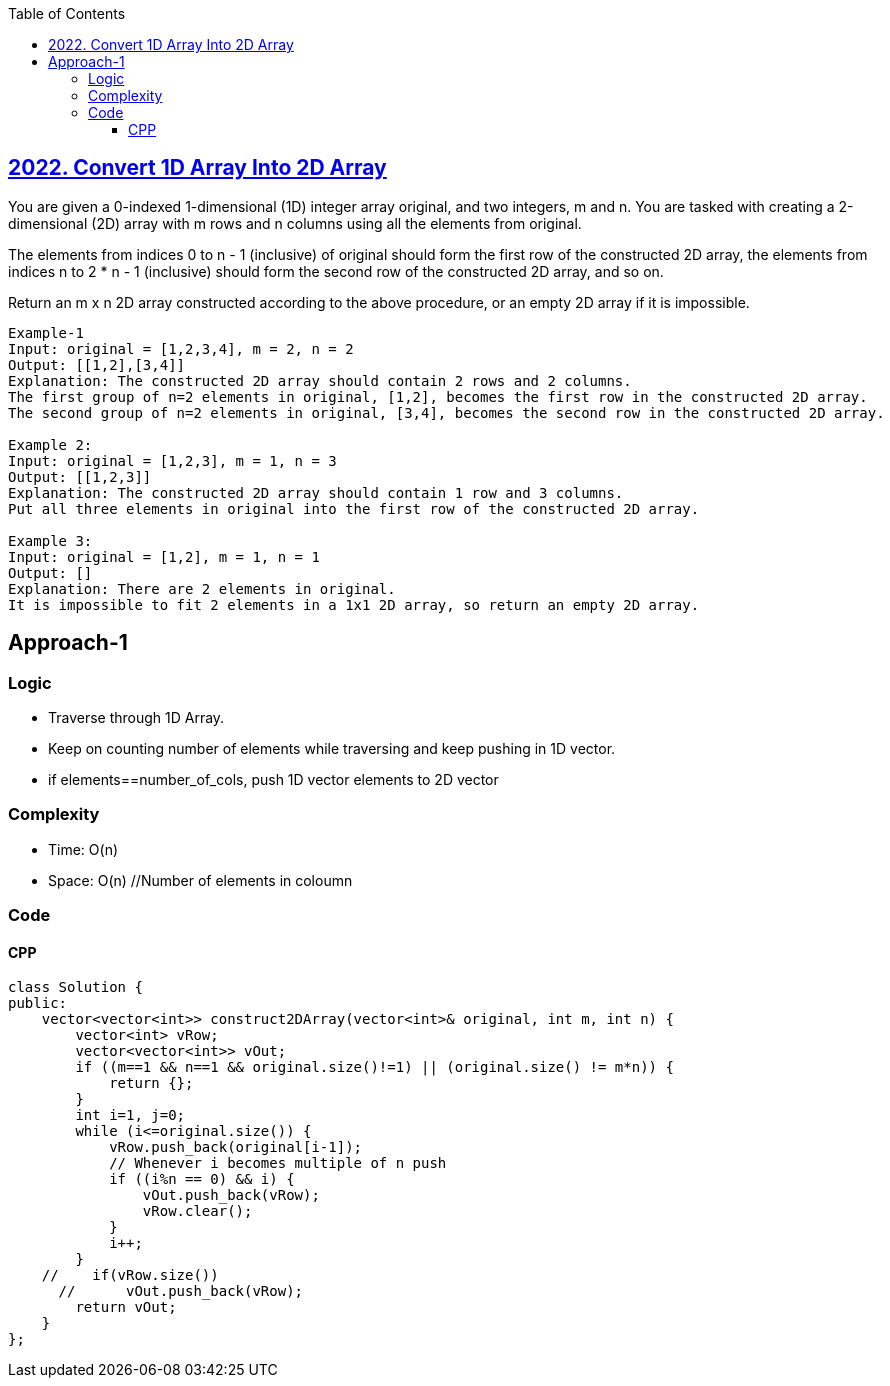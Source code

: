 :toc:
:toclevels: 5

== link:https://leetcode.com/problems/convert-1d-array-into-2d-array/[2022. Convert 1D Array Into 2D Array]
You are given a 0-indexed 1-dimensional (1D) integer array original, and two integers, m and n. You are tasked with creating a 2-dimensional (2D) array with  m rows and n columns using all the elements from original.

The elements from indices 0 to n - 1 (inclusive) of original should form the first row of the constructed 2D array, the elements from indices n to 2 * n - 1 (inclusive) should form the second row of the constructed 2D array, and so on.

Return an m x n 2D array constructed according to the above procedure, or an empty 2D array if it is impossible.

```c
Example-1
Input: original = [1,2,3,4], m = 2, n = 2
Output: [[1,2],[3,4]]
Explanation: The constructed 2D array should contain 2 rows and 2 columns.
The first group of n=2 elements in original, [1,2], becomes the first row in the constructed 2D array.
The second group of n=2 elements in original, [3,4], becomes the second row in the constructed 2D array.

Example 2:
Input: original = [1,2,3], m = 1, n = 3
Output: [[1,2,3]]
Explanation: The constructed 2D array should contain 1 row and 3 columns.
Put all three elements in original into the first row of the constructed 2D array.

Example 3:
Input: original = [1,2], m = 1, n = 1
Output: []
Explanation: There are 2 elements in original.
It is impossible to fit 2 elements in a 1x1 2D array, so return an empty 2D array.
```

== Approach-1
=== Logic
* Traverse through 1D Array.
* Keep on counting number of elements while traversing and keep pushing in 1D vector.
* if elements==number_of_cols, push 1D vector elements to 2D vector

=== Complexity
* Time: O(n)
* Space: O(n) //Number of elements in coloumn

=== Code
==== CPP
```cpp
class Solution {
public:
    vector<vector<int>> construct2DArray(vector<int>& original, int m, int n) {
        vector<int> vRow;
        vector<vector<int>> vOut;
        if ((m==1 && n==1 && original.size()!=1) || (original.size() != m*n)) {
            return {};
        }
        int i=1, j=0;
        while (i<=original.size()) {
            vRow.push_back(original[i-1]);
            // Whenever i becomes multiple of n push
            if ((i%n == 0) && i) {
                vOut.push_back(vRow);
                vRow.clear();
            }
            i++;
        }
    //    if(vRow.size())
      //      vOut.push_back(vRow);
        return vOut;
    }
};
```
